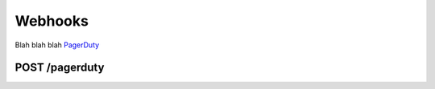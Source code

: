 Webhooks
========

Blah blah blah PagerDuty_

.. _post-pagerduty:

POST /pagerduty
---------------


.. _PagerDuty: http://developer.pagerduty.com/documentation/rest/webhooks